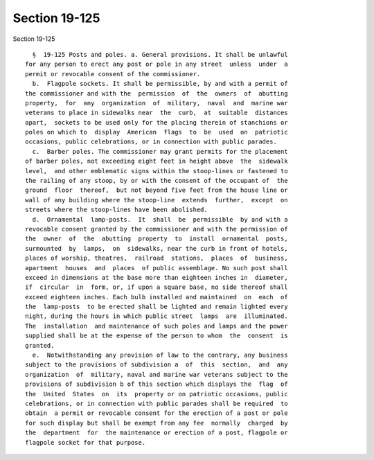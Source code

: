 Section 19-125
==============

Section 19-125 ::    
        
     
        §  19-125 Posts and poles. a. General provisions. It shall be unlawful
      for any person to erect any post or pole in any street  unless  under  a
      permit or revocable consent of the commissioner.
        b.  Flagpole sockets. It shall be permissible, by and with a permit of
      the commissioner and with the  permission  of  the  owners  of  abutting
      property,  for  any  organization  of  military,  naval  and  marine war
      veterans to place in sidewalks near  the  curb,  at  suitable  distances
      apart,  sockets to be used only for the placing therein of stanchions or
      poles on which to  display  American  flags  to  be  used  on  patriotic
      occasions, public celebrations, or in connection with public parades.
        c.  Barber poles. The commissioner may grant permits for the placement
      of barber poles, not exceeding eight feet in height above  the  sidewalk
      level,  and other emblematic signs within the stoop-lines or fastened to
      the railing of any stoop, by or with the consent of the occupant of  the
      ground  floor  thereof,  but not beyond five feet from the house line or
      wall of any building where the stoop-line  extends  further,  except  on
      streets where the stoop-lines have been abolished.
        d.  Ornamental  lamp-posts.  It  shall  be  permissible  by and with a
      revocable consent granted by the commissioner and with the permission of
      the  owner  of  the  abutting  property  to  install  ornamental  posts,
      surmounted  by  lamps,  on  sidewalks, near the curb in front of hotels,
      places of worship, theatres,  railroad  stations,  places  of  business,
      apartment  houses  and  places  of public assemblage. No such post shall
      exceed in dimensions at the base more than eighteen inches in  diameter,
      if  circular  in  form, or, if upon a square base, no side thereof shall
      exceed eighteen inches. Each bulb installed and maintained  on  each  of
      the  lamp-posts  to be erected shall be lighted and remain lighted every
      night, during the hours in which public street  lamps  are  illuminated.
      The  installation  and maintenance of such poles and lamps and the power
      supplied shall be at the expense of the person to whom  the  consent  is
      granted.
        e.  Notwithstanding any provision of law to the contrary, any business
      subject to the provisions of subdivision a  of  this  section,  and  any
      organization  of  military, naval and marine war veterans subject to the
      provisions of subdivision b of this section which displays the  flag  of
      the  United  States  on  its  property or on patriotic occasions, public
      celebrations, or in connection with public parades shall be required  to
      obtain  a permit or revocable consent for the erection of a post or pole
      for such display but shall be exempt from any fee  normally  charged  by
      the  department  for  the maintenance or erection of a post, flagpole or
      flagpole socket for that purpose.
    
    
    
    
    
    
    